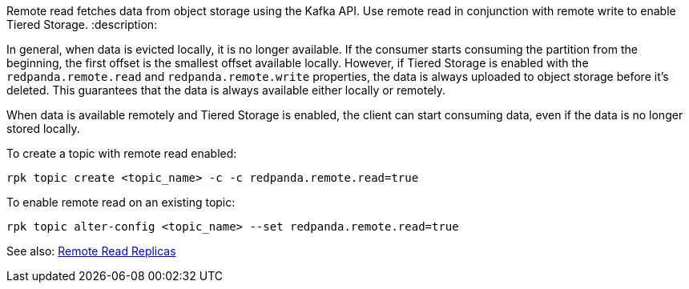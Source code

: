 Remote read fetches data from object storage using the Kafka API. Use remote read in conjunction with remote write to enable Tiered Storage.
:description: 

In general, when data is evicted locally, it is no longer available. If the consumer starts consuming the partition from the beginning, the first offset is the smallest offset available locally. However, if Tiered Storage is enabled with the `redpanda.remote.read` and `redpanda.remote.write` properties, the data is always uploaded to object storage before it's deleted. This guarantees that the data is always available either locally or remotely.

When data is available remotely and Tiered Storage is enabled, the client can start consuming data, even if the data is no longer stored locally.

To create a topic with remote read enabled:

[,bash]
----
rpk topic create <topic_name> -c -c redpanda.remote.read=true
----

To enable remote read on an existing topic:

[,bash]
----
rpk topic alter-config <topic_name> --set redpanda.remote.read=true
----

See also: xref::remote-read-replicas.adoc[Remote Read Replicas]
